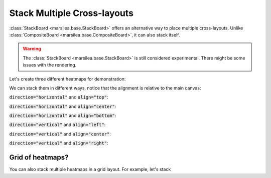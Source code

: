 Stack Multiple Cross-layouts
============================

:class:`StackBoard <marsilea.base.StackBoard>` offers an alternative way to
place multiple cross-layouts. Unlike :class:`CompositeBoard <marsilea.base.CompositeBoard>`,
it can also stack itself.

.. warning::
    The :class:`StackBoard <marsilea.base.StackBoard>` is still considered experimental.
    There might be some issues with the rendering.

Let's create three different heatmaps for demonstration:

.. plot::
    :context: close-figs

    >>> import marsilea as ma
    >>> import marsilea.plotter as mp
    >>> import numpy as np
    >>> data1 = np.random.rand(10, 15)
    >>> data2 = np.random.rand(20, 10)
    >>> data3 = np.random.rand(15, 20)
    >>> h1 = ma.Heatmap(data1, cmap="Reds", height=1, width=1.5)
    >>> h1.add_top(mp.Colors(data1.sum(axis=0)), size=0.2, pad=0.1)
    >>> h2 = ma.Heatmap(data2, cmap="Greens", height=2, width=1)
    >>> h2.add_right(mp.Colors(data2.sum(axis=1)), size=0.3, pad=0.1)
    >>> h2.add_left(mp.Colors(data2.sum(axis=1)), size=0.3, pad=0.1)
    >>> h3 = ma.Heatmap(data3, cmap="Blues", height=1.5, width=2)
    >>> h3.add_bottom(mp.Colors(data3.sum(axis=0)), size=0.1, pad=0.1)

We can stack them in different ways, notice that the alignment is relative to the main canvas:

:code:`direction="horizontal"` and :code:`align="top"`:

.. plot::
    :context: close-figs

    >>> sb = ma.StackBoard([h1, h2, h3], direction="horizontal", align="top")
    >>> sb.render()


:code:`direction="horizontal"` and :code:`align="center"`:

.. plot::
    :context: close-figs

    >>> sb = ma.StackBoard([h1, h2, h3], direction="horizontal", align="center")
    >>> sb.render()


:code:`direction="horizontal"` and :code:`align="bottom"`:

.. plot::
    :context: close-figs

    >>> sb = ma.StackBoard([h1, h2, h3], direction="horizontal", align="bottom")
    >>> sb.render()


:code:`direction="vertical"` and :code:`align="left"`:

.. plot::
    :context: close-figs

    >>> sb = ma.StackBoard([h1, h2, h3], direction="vertical", align="left")
    >>> sb.render()


:code:`direction="vertical"` and :code:`align="center"`:

.. plot::
    :context: close-figs

    >>> sb = ma.StackBoard([h1, h2, h3], direction="vertical", align="center")
    >>> sb.render()


:code:`direction="vertical"` and :code:`align="right"`:

.. plot::
    :context: close-figs

    >>> sb = ma.StackBoard([h1, h2, h3], direction="vertical", align="right")
    >>> sb.render()


Grid of heatmaps?
-----------------

You can also stack multiple heatmaps in a grid layout. For example, let's stack

.. plot::
    :context: close-figs

    >>> data = np.random.rand(10, 10)
    >>> h1 = ma.Heatmap(data, cmap="Reds", height=1, width=1)
    >>> h2 = ma.Heatmap(data, cmap="Greens", height=1, width=1)
    >>> h3 = ma.Heatmap(data, cmap="Blues", height=1, width=1)
    >>> h4 = ma.Heatmap(data, cmap="Purples", height=1, width=1)
    >>> sb1 = ma.StackBoard([h1, h2], direction="horizontal", align="center")
    >>> sb2 = ma.StackBoard([h3, h4], direction="horizontal", align="center")
    >>> final_sb = ma.StackBoard([sb1, sb2], direction="vertical", align="center")
    >>> final_sb.render()